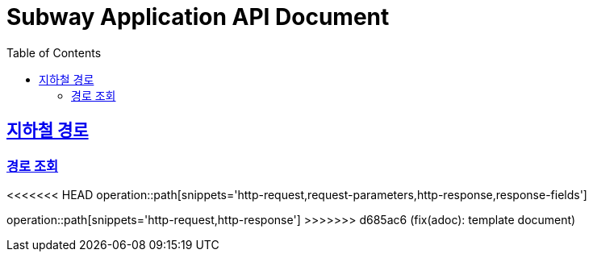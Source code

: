 = Subway Application API Document
:doctype: book
:icons: font
:source-highlighter: highlightjs
:toc: left
:toclevels: 2
:sectlinks:

[[path]]
== 지하철 경로

=== 경로 조회

<<<<<<< HEAD
operation::path[snippets='http-request,request-parameters,http-response,response-fields']
=======
operation::path[snippets='http-request,http-response']
>>>>>>> d685ac6 (fix(adoc): template document)
